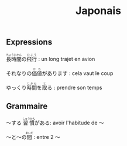 #+TITLE: Japonais
** Expressions

@@html:<ruby>長時間<rt>ちょうじかん</rt></ruby>の<ruby>飛行<rt>ひこう</rt></ruby>@@ : un long trajet en avion

@@html:それなりの<ruby>価値<rt>かち</rt></ruby>があります@@ : cela vaut le coup

@@html:ゆっくり<ruby>時間<rt>じかん</rt></ruby>を<ruby>取<rt>と</rt></ruby>る@@ : prendre son temps
** Grammaire
〜する @@html:<ruby>習慣<rt>しゅうかん</rt></ruby>@@がある: avoir l'habitude de 〜

@@html:〜と〜の<ruby>間<rt>あいだ</rt></ruby>@@ : entre 2 〜
